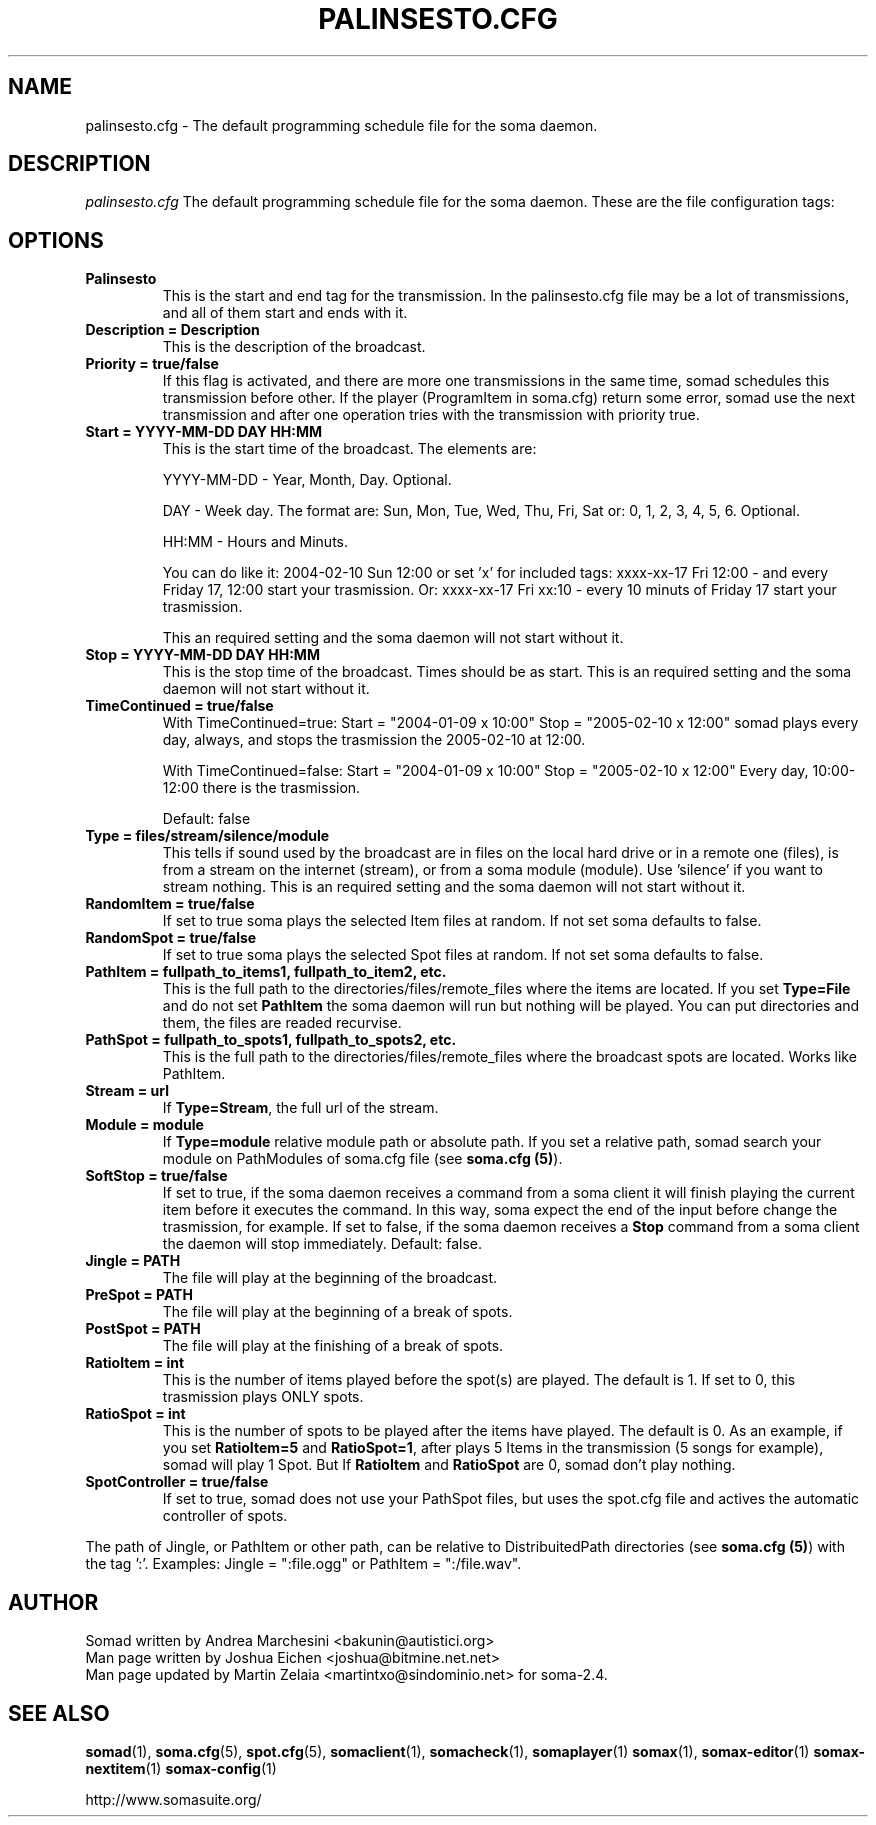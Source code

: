 .\" Process this file with
.\" groff -man -Tascii foo.1
.\" 
.TH "PALINSESTO.CFG" "5" "28 Jan 2007" "" ""
.SH "NAME"
palinsesto.cfg \- The default programming schedule file for the soma daemon.
.SH "DESCRIPTION"
.I palinsesto.cfg
The default programming schedule file for the soma daemon. These are the file configuration tags:
.SH "OPTIONS"
.TP 
.BI "Palinsesto"
This is the start and end tag for the transmission. In the palinsesto.cfg file may be a lot of transmissions, and all of them start and ends with it. 
.TP 
.BI "Description = Description"
This is the description of the broadcast. 
.TP 
.BI "Priority = true/false"
If this flag is activated, and there are more one transmissions in the same time, somad schedules this transmission before other. If the player (ProgramItem in soma.cfg) return some error, somad use the next transmission and after one operation tries with the transmission with priority true.
.TP 
.BI "Start = YYYY\-MM\-DD DAY HH:MM"
This is the start time of the broadcast. The elements are:

YYYY\-MM\-DD \- Year, Month, Day. Optional.

DAY \- Week day. The format are: Sun, Mon, Tue, Wed, Thu, Fri, Sat or: 0, 1, 2, 3, 4, 5, 6. Optional.

HH:MM \- Hours and Minuts.

You can do like it: 2004\-02\-10 Sun 12:00 or set 'x' for included tags: xxxx\-xx\-17 Fri 12:00 \- and every Friday 17, 12:00 start your trasmission. Or: xxxx\-xx\-17 Fri xx:10 \- every 10 minuts of Friday 17 start your trasmission. 

This an required setting and the soma daemon will not start without it.
.TP 
.BI "Stop = YYYY\-MM\-DD DAY HH:MM"
This is the stop time of the broadcast.  Times should be as start. This is an required setting and the soma daemon will not start without it.
.TP 
.BI "TimeContinued = true/false"
With TimeContinued=true: Start = "2004\-01\-09 x 10:00" Stop = "2005\-02\-10 x 12:00" somad plays every day, always, and stops the trasmission the 2005\-02\-10 at 12:00.

With TimeContinued=false: Start = "2004\-01\-09 x 10:00" Stop = "2005\-02\-10 x 12:00" Every day, 10:00\-12:00 there is the trasmission.

Default: false
.TP 
.BI "Type = files/stream/silence/module"
This tells if sound used by the broadcast are in files on the local hard drive or in a remote one (files), is from a stream on the internet (stream), or from a soma module (module).  Use 'silence' if you want to stream nothing. This is an required setting and the soma daemon will not start without it.
.TP 
.BI "RandomItem = true/false"
If set to true soma plays the selected Item files at random.  If not set soma defaults to false.
.TP 
.BI "RandomSpot = true/false"
If set to true soma plays the selected Spot files at random.  If not set soma defaults to false.
.TP 
.BI "PathItem = fullpath_to_items1, fullpath_to_item2, etc."
This is the full path to the directories/files/remote_files where the items are located. If you set \fBType=File\fR and do not set \fBPathItem\fR the soma daemon will run but nothing will be played. You can put directories and them, the files are readed recurvise.
.TP 
.BI "PathSpot = fullpath_to_spots1, fullpath_to_spots2, etc."
This is the full path to the directories/files/remote_files where the broadcast spots are located. Works like PathItem.
.TP 
.BI "Stream = url"
If \fBType=Stream\fR, the full url of the stream.
.TP 
.BI "Module = module"
If \fBType=module\fR relative module path or absolute
path. If you set a relative path, somad search your module on PathModules of soma.cfg file (see \fBsoma.cfg (5)\fR).
.TP 
.BI "SoftStop = true/false"
If set to true, if the soma daemon receives a command from a soma client it will finish playing the current item before it executes the command. In this way, soma expect the end of the input before change the trasmission, for example. If set to false, if the soma daemon receives a \fBStop\fR command from a soma client the daemon will stop immediately. Default: false.
.TP 
.BI "Jingle = PATH"
The file will play at the beginning of the broadcast.
.TP 
.BI "PreSpot = PATH"
The file will play at the beginning of a break of spots.
.TP 
.BI "PostSpot = PATH"
The file will play at the finishing of a break of spots.
.TP 
.BI "RatioItem = int"
This is the number of items played before the spot(s) are played. The default is 1. If set to 0, this trasmission plays ONLY spots.
.TP 
.BI "RatioSpot = int"
This is the number of spots to be played after the items have played. The default is 0. As an example, if you set \fBRatioItem=5\fR and \fBRatioSpot=1\fR, after plays 5 Items in the transmission (5 songs for example), somad will play 1 Spot. But If \fBRatioItem\fR and \fBRatioSpot\fR are 0, somad don't play nothing.
.TP 
.BI "SpotController = true/false"
If set to true, somad does not use your PathSpot files, but uses the spot.cfg file and actives the automatic controller of spots.
.P
The path of Jingle, or PathItem or other path, can be relative to DistribuitedPath directories (see \fBsoma.cfg (5)\fR) with the tag ':'. Examples: Jingle = ":file.ogg" or PathItem = ":/file.wav".

.SH "AUTHOR"
.nf 
Somad written by Andrea Marchesini <bakunin@autistici.org>
Man page written by Joshua Eichen <joshua@bitmine.net.net>
Man page updated by Martin Zelaia <martintxo@sindominio.net> for soma\-2.4.
.SH "SEE ALSO"
.BR somad (1),
.BR soma.cfg (5),
.BR spot.cfg (5),
.BR somaclient (1),
.BR somacheck (1),
.BR somaplayer (1)
.BR somax (1),
.BR somax\-editor (1)
.BR somax\-nextitem (1)
.BR somax\-config (1)

http://www.somasuite.org/
